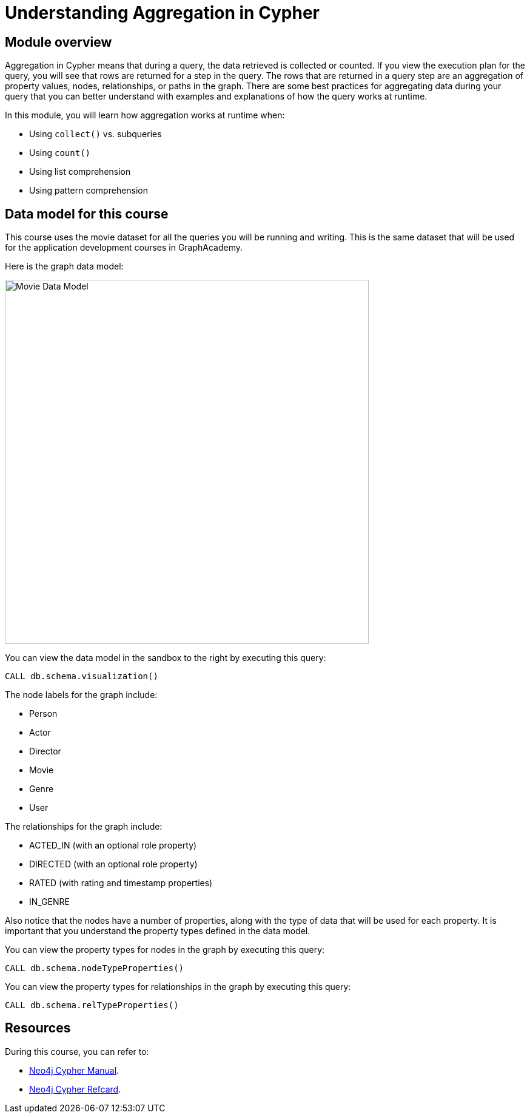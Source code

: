 = Understanding Aggregation in Cypher
:sandbox: true

//[.transcript]
== Module overview

Aggregation in Cypher means that during a query, the data retrieved is collected or counted.
If you view the execution plan for the query, you will see that rows are returned for a step in the query.
The rows that are returned in a query step are an aggregation of property values, nodes, relationships, or paths in the graph.
There are some best practices for aggregating data during your query that you can better understand with examples and explanations of how the query works at runtime.

In this module, you will learn how aggregation works at runtime when:

** Using `collect()` vs. subqueries
** Using `count()`
** Using list comprehension
** Using pattern comprehension


== Data model for this course

This course uses the movie dataset for all the queries you will be running and writing.
This is the same dataset that will be used for the application development courses in GraphAcademy.

Here is the graph data model:

image::images/movie-data-model.png[Movie Data Model,width=600,align=center]

You can view the data model in the sandbox to the right by executing this query:

[source,cypher]
----
CALL db.schema.visualization()
----

The node labels for the graph include:

* Person
* Actor
* Director
* Movie
* Genre
* User

The relationships for the graph include:

* ACTED_IN (with an  optional role property)
* DIRECTED (with an optional role property)
* RATED (with rating  and timestamp properties)
* IN_GENRE

Also notice that the nodes have a number of properties, along with the type of data that will be used for each property.
It is important that you understand the property types defined in the data model.

You can view the property types for nodes in the graph by executing this query:

[source,cypher]
----
CALL db.schema.nodeTypeProperties()
----

You can view the property types for relationships in the graph by executing this query:

[source,cypher]
----
CALL db.schema.relTypeProperties()
----

== Resources

During this course, you can refer to:

* link:https://neo4j.com/docs/cypher-manual/current/[Neo4j Cypher Manual^].
* link:https://neo4j.com/docs/cypher-refcard/current/[Neo4j Cypher Refcard^].
